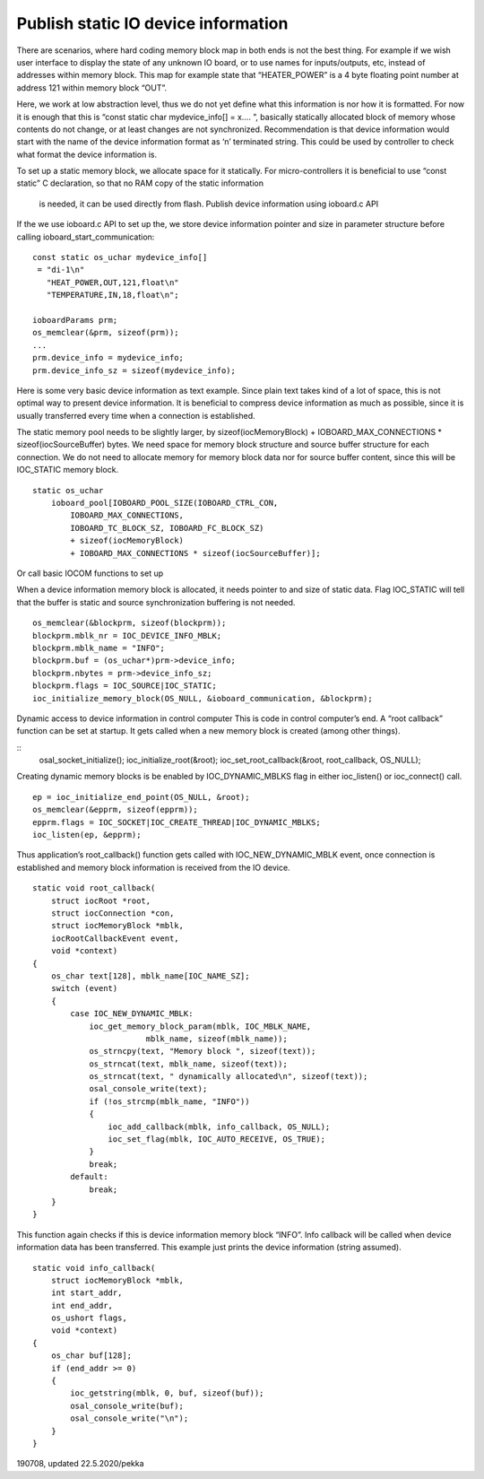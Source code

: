 ﻿Publish static IO device information
=======================================
There are scenarios, where hard coding memory block map in both ends is not the best thing. 
For example if we wish user interface to display the state of any unknown IO board, or to use 
names for inputs/outputs, etc, instead of addresses within memory block. This map for example 
state that “HEATER_POWER” is a 4 byte floating point number at address 121 within memory block “OUT”. 

Here, we work at low abstraction level, thus we do not yet define what this information is nor 
how it is formatted. For now it is enough that this is “const static char mydevice_info[] = x…. ”, 
basically statically allocated block of memory  whose contents do not change, or at least changes
are not synchronized. 
Recommendation is that device information would start with the name of the device information 
format as ‘\n’ terminated string. This could be used by controller to check what format the device
information is.

To set up a static memory block, we allocate space for it statically. For micro-controllers 
it is beneficial to use “const static” C declaration, so that no RAM copy of the static information
 is needed, it can be used directly from flash. Publish device information using ioboard.c API

If the we use ioboard.c API to set up the, we store device information pointer and size in parameter
structure before calling ioboard_start_communication:

::

    const static os_uchar mydevice_info[]
     = "di-1\n"
       "HEAT_POWER,OUT,121,float\n"
       "TEMPERATURE,IN,18,float\n";

    ioboardParams prm;
    os_memclear(&prm, sizeof(prm));
    ...
    prm.device_info = mydevice_info;
    prm.device_info_sz = sizeof(mydevice_info);

Here is some very basic device information as text example. Since plain text takes kind of a lot
of space, this is not optimal way to present device information. It is beneficial to compress device 
information as much as possible, since it is usually transferred every time when a connection is established.

The static memory pool needs to be slightly larger, by sizeof(iocMemoryBlock) + IOBOARD_MAX_CONNECTIONS * sizeof(iocSourceBuffer) bytes.
We need space for memory block structure and source buffer structure for each connection.  We do not need 
to allocate memory for memory block data nor for source buffer content, since this will be IOC_STATIC memory block. 

::

    static os_uchar
        ioboard_pool[IOBOARD_POOL_SIZE(IOBOARD_CTRL_CON,
            IOBOARD_MAX_CONNECTIONS,
            IOBOARD_TC_BLOCK_SZ, IOBOARD_FC_BLOCK_SZ)
            + sizeof(iocMemoryBlock)
            + IOBOARD_MAX_CONNECTIONS * sizeof(iocSourceBuffer)];

Or call basic IOCOM functions to set up

When a device information memory block is allocated, it needs pointer to and size of static data.
Flag IOC_STATIC will tell that the buffer is static and source synchronization buffering is not needed.

::

    os_memclear(&blockprm, sizeof(blockprm));
    blockprm.mblk_nr = IOC_DEVICE_INFO_MBLK;
    blockprm.mblk_name = "INFO";
    blockprm.buf = (os_uchar*)prm->device_info;
    blockprm.nbytes = prm->device_info_sz;
    blockprm.flags = IOC_SOURCE|IOC_STATIC;
    ioc_initialize_memory_block(OS_NULL, &ioboard_communication, &blockprm);

Dynamic access to device information in control computer
This is code in control computer’s end. A “root callback” function can be set at startup. 
It gets called when a new memory block is created (among other things). 

::
    osal_socket_initialize();
    ioc_initialize_root(&root);
    ioc_set_root_callback(&root, root_callback, OS_NULL);

Creating dynamic memory blocks is be enabled by IOC_DYNAMIC_MBLKS flag in either ioc_listen() or ioc_connect() call. 

::

    ep = ioc_initialize_end_point(OS_NULL, &root);
    os_memclear(&epprm, sizeof(epprm));
    epprm.flags = IOC_SOCKET|IOC_CREATE_THREAD|IOC_DYNAMIC_MBLKS;
    ioc_listen(ep, &epprm);

Thus application’s root_callback() function gets called with IOC_NEW_DYNAMIC_MBLK event, once 
connection is established and memory block information is received from the IO device.

::

    static void root_callback(
        struct iocRoot *root,
        struct iocConnection *con,
        struct iocMemoryBlock *mblk,
        iocRootCallbackEvent event,
        void *context)
    {
        os_char text[128], mblk_name[IOC_NAME_SZ];
        switch (event)
        {
            case IOC_NEW_DYNAMIC_MBLK:
                ioc_get_memory_block_param(mblk, IOC_MBLK_NAME,
			    mblk_name, sizeof(mblk_name));
                os_strncpy(text, "Memory block ", sizeof(text));
                os_strncat(text, mblk_name, sizeof(text));
                os_strncat(text, " dynamically allocated\n", sizeof(text));
                osal_console_write(text);
                if (!os_strcmp(mblk_name, "INFO"))
                {
                    ioc_add_callback(mblk, info_callback, OS_NULL);
                    ioc_set_flag(mblk, IOC_AUTO_RECEIVE, OS_TRUE);
                }
                break;
            default:
                break;
        }
    }

This function again checks if this is device information memory block “INFO”. 
Info callback will be called when device information data has been transferred. 
This example just prints the device information (string assumed).

::

    static void info_callback(
        struct iocMemoryBlock *mblk,
        int start_addr,
        int end_addr,
        os_ushort flags,
        void *context)
    {
        os_char buf[128];
        if (end_addr >= 0)
        {
            ioc_getstring(mblk, 0, buf, sizeof(buf));
            osal_console_write(buf);
            osal_console_write("\n");
        }
    }


190708, updated 22.5.2020/pekka
